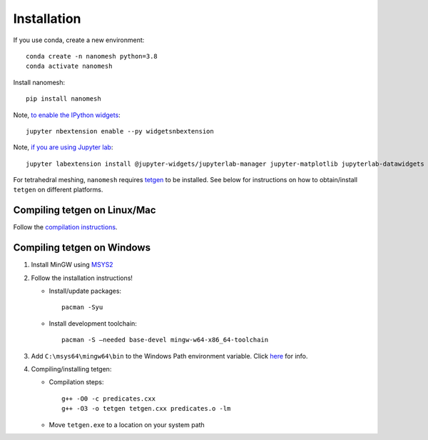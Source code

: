 Installation
============

If you use conda, create a new environment:

::

   conda create -n nanomesh python=3.8
   conda activate nanomesh

Install nanomesh:

::

   pip install nanomesh

Note, `to enable the IPython
widgets <https://ipywidgets.readthedocs.io/en/latest/user_install.html#installation>`__:

::

   jupyter nbextension enable --py widgetsnbextension

Note, `if you are using Jupyter
lab <https://github.com/InsightSoftwareConsortium/itkwidgets#installation>`__:

::

   jupyter labextension install @jupyter-widgets/jupyterlab-manager jupyter-matplotlib jupyterlab-datawidgets itkwidgets

For tetrahedral meshing, ``nanomesh`` requires `tetgen <https://wias-berlin.de/software/tetgen/>`__ to be
installed. See below for instructions on how to obtain/install
``tetgen`` on different platforms.


Compiling tetgen on Linux/Mac
-----------------------------

Follow the `compilation
instructions <https://wias-berlin.de/software/tetgen/1.5/doc/manual/manual004.html#sec%3Acompile>`__.

Compiling tetgen on Windows
---------------------------

1. Install MinGW using `MSYS2 <https://www.msys2.org/>`__

2. Follow the installation instructions!

   -  Install/update packages:

      ::

          pacman -Syu

   -  Install development toolchain:

      ::

          pacman -S –needed base-devel mingw-w64-x86_64-toolchain

3. Add ``C:\msys64\mingw64\bin`` to the Windows Path environment
   variable. Click
   `here <https://code.visualstudio.com/docs/languages/cpp#_add-the-mingw-compiler-to-your-path>`__
   for info.

4. Compiling/installing tetgen:

   -  Compilation steps:

      ::

          g++ -O0 -c predicates.cxx 
          g++ -O3 -o tetgen tetgen.cxx predicates.o -lm

   -  Move ``tetgen.exe`` to a location on your system path

